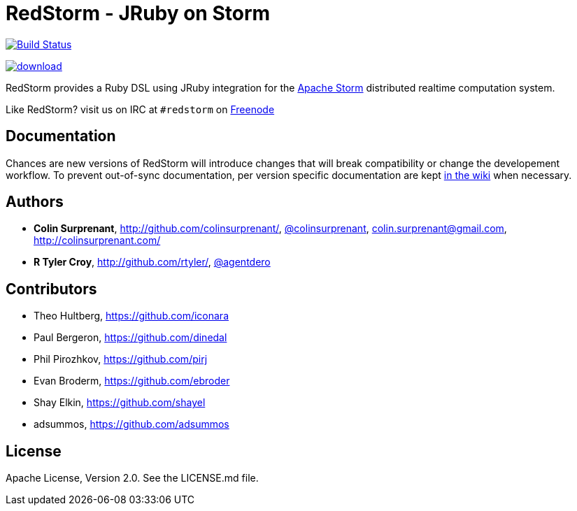 = RedStorm - JRuby on Storm

image:https://travis-ci.org/jruby-gradle/redstorm.svg?branch=master["Build
Status", link="https://travis-ci.org/jruby-gradle/redstorm"]

image::https://api.bintray.com/packages/jruby-gradle/libraries/redstorm/images/download.svg[link="https://bintray.com/jruby-gradle/libraries/redstorm/_latestVersion"]

RedStorm provides a Ruby DSL using JRuby integration for the
link:http://storm.apache.org[Apache Storm] distributed realtime computation
system.

Like RedStorm? visit us on IRC at `#redstorm` on
link:http://freenode.net[Freenode]

==  Documentation

Chances are new versions of RedStorm will introduce changes that will break
compatibility or change the developement workflow. To prevent out-of-sync
documentation, per version specific documentation are kept
link:https://github.com/jruby-gradle/redstorm/wiki[in the wiki] when necessary.

== Authors

* **Colin Surprenant**, http://github.com/colinsurprenant/,
  link:https://twitter.com/colinsurprenant/[@colinsurprenant], colin.surprenant@gmail.com, http://colinsurprenant.com/
* **R Tyler Croy**, http://github.com/rtyler/,
  link:https://twitter.com/agentdero/[@agentdero]

== Contributors

* Theo Hultberg, https://github.com/iconara
* Paul Bergeron, https://github.com/dinedal
* Phil Pirozhkov, https://github.com/pirj
* Evan Broderm, https://github.com/ebroder
* Shay Elkin, https://github.com/shayel
* adsummos, https://github.com/adsummos

== License

Apache License, Version 2.0. See the LICENSE.md file.
